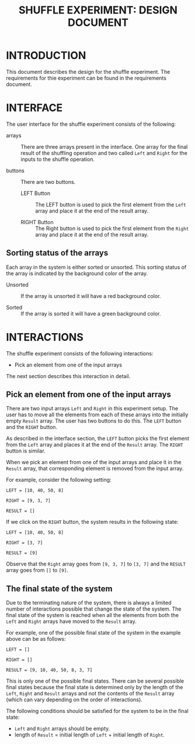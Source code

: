 #+TITLE: SHUFFLE EXPERIMENT: DESIGN DOCUMENT

* INTRODUCTION
This document describes the design for the shuffle experiment.  The
requirements for thie experiment can be found in the requirements
document.


* INTERFACE
The user interface for the shuffle experiment consists of the
following:

- arrays :: There are three arrays present in the interface.  One
            array for the final result of the shuffling operation and
            two called =Left= and =Right= for the inputs to the
            shuffle operation.

- buttons :: There are two buttons.
  + LEFT Button :: The LEFT button is used to pick the first element
    from the =Left= array and place it at the end of the result array.

  + RIGHT Button :: The Right button is used to pick the first element
    from the =Right= array and place it at the end of the result array.

** Sorting status of the arrays
Each array in the system is either sorted or unsorted.  This sorting
status of the array is indicated by the background color of the array.

- Unsorted :: If the array is unsorted it will have a red background
              color.

- Sorted :: If the array is sorted it will have a green background
            color.


* INTERACTIONS
The shuffle experiment consists of the following interactions:

- Pick an element from one of the input arrays

The next section describes this interaction in detail.

** Pick an element from one of the input arrays
There are two input arrays =Left= and =Right= in this experiment
setup.  The user has to move all the elements from each of these
arrays into the initially empty =Result= array.  The user has two
buttons to do this.  The =LEFT= button and the =RIGHT= button.

As described in the interface section, the =LEFT= button picks the
first element from the =Left= array and places it at the end of the
=Result= array.  The =RIGHT= button is similar.

When we pick an element from one of the input arrays and place it in
the =Result= array, that corresponding element is removed from the
input array.

For example, consider the following setting:

#+BEGIN_EXAMPLE
LEFT = [10, 40, 50, 8]

RIGHT = [9, 3, 7]

RESULT = []
#+END_EXAMPLE

If we click on the =RIGHT= button, the system results in the following
state:

#+BEGIN_EXAMPLE
LEFT = [10, 40, 50, 8]

RIGHT = [3, 7]

RESULT = [9]
#+END_EXAMPLE

Observe that the =Right= array goes from =[9, 3, 7]= to =[3, 7]= and
the =RESULT= array goes from =[]= to =[9]=.


** The final state of the system
Due to the terminating nature of the system, there is always a limited
number of interactions possible that change the state of the system.
The final state of the system is reached when all the elements from
both the =Left= and =Right= arrays have moved to the =Result= array.

For example, one of the possible final state of the system in the
example above can be as follows:

#+BEGIN_EXAMPLE
LEFT = []

RIGHT = []

RESULT = [9, 10, 40, 50, 8, 3, 7]
#+END_EXAMPLE

This is only one of the possible final states. There can be several
possible final states because the final state is determined only by
the length of the =Left=, =Right= and =Result= arrays and not the
contents of the =Result= array (which can vary depending on the order
of interactions).

The following conditions should be satisfied for the system to be in
the final state:

- =Left= and =Right= arrays should be empty.
- length of =Result= = initial length of =Left= + initial length of
  =Right=.

